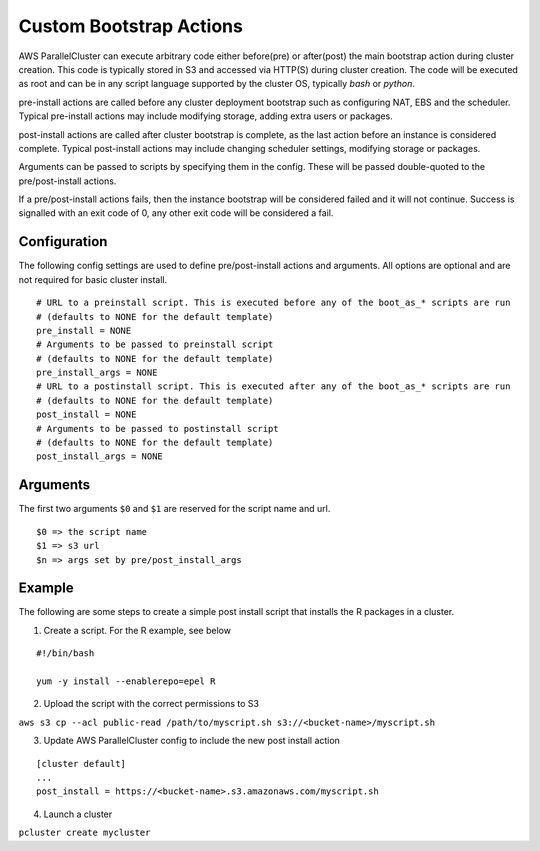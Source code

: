 .. _pre_post_install:

Custom Bootstrap Actions
========================

AWS ParallelCluster can execute arbitrary code either before(pre) or after(post) the main bootstrap action during cluster creation. This code is typically stored in S3 and accessed via HTTP(S) during cluster creation. The code will be executed as root and can be in any script language supported by the cluster OS, typically `bash` or `python`.

pre-install actions are called before any cluster deployment bootstrap such as configuring NAT, EBS and the scheduler. Typical pre-install actions may include modifying storage, adding extra users or packages.

post-install actions are called after cluster bootstrap is complete, as the last action before an instance is considered complete. Typical post-install actions may include changing scheduler settings, modifying storage or packages.

Arguments can be passed to scripts by specifying them in the config. These will be passed double-quoted to the pre/post-install actions.

If a pre/post-install actions fails, then the instance bootstrap will be considered failed and it will not continue. Success is signalled with an exit code of 0, any other exit code will be considered a fail.

Configuration
-------------

The following config settings are used to define pre/post-install actions and arguments. All options are optional and are not required for basic cluster install.

::

	# URL to a preinstall script. This is executed before any of the boot_as_* scripts are run
	# (defaults to NONE for the default template)
	pre_install = NONE
	# Arguments to be passed to preinstall script
	# (defaults to NONE for the default template)
	pre_install_args = NONE
	# URL to a postinstall script. This is executed after any of the boot_as_* scripts are run
	# (defaults to NONE for the default template)
	post_install = NONE
	# Arguments to be passed to postinstall script
	# (defaults to NONE for the default template)
	post_install_args = NONE

Arguments
---------
The first two arguments ``$0`` and ``$1`` are reserved for the script name and url.

::

	$0 => the script name
	$1 => s3 url
	$n => args set by pre/post_install_args

Example
-------

The following are some steps to create a simple post install script that installs the R packages in a cluster.

1. Create a script. For the R example, see below

::

	#!/bin/bash

	yum -y install --enablerepo=epel R

2. Upload the script with the correct permissions to S3

``aws s3 cp --acl public-read /path/to/myscript.sh s3://<bucket-name>/myscript.sh``

3. Update AWS ParallelCluster config to include the new post install action

::

	[cluster default]
	...
	post_install = https://<bucket-name>.s3.amazonaws.com/myscript.sh

4. Launch a cluster

``pcluster create mycluster``

